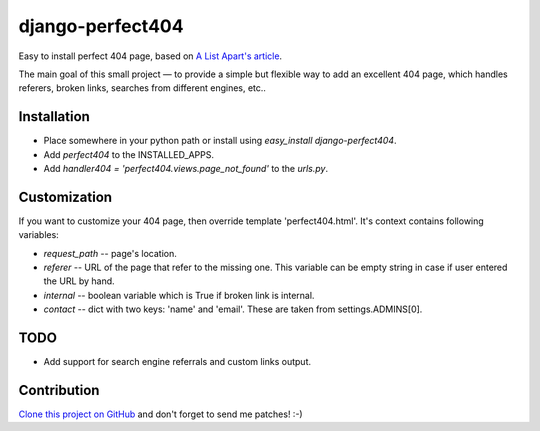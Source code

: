 django-perfect404
=================

.. image:: https://img.shields.io/pypi/v/django-perfect404.svg
    :target: https://pypi.python.org/pypi/django-perfect404/
    :alt: Latest PyPI version

.. image:: https://travis-ci.org/richardbarran/django-perfect404.svg?branch=master
    :target: https://travis-ci.org/richardbarran/django-perfect404

.. image:: https://coveralls.io/repos/github/richardbarran/django-perfect404/badge.svg?branch=master
    :target: https://coveralls.io/github/richardbarran/django-perfect404?branch=master


Easy to install perfect 404 page, based on `A List Apart's article <http://www.alistapart.com/articles/perfect404/>`_.

The main goal of this small project — to provide a simple but flexible
way to add an excellent 404 page, which handles referers, broken links,
searches from different engines, etc..

Installation
------------

* Place somewhere in your python path or install using `easy_install django-perfect404`.
* Add `perfect404` to the INSTALLED_APPS.
* Add `handler404 = 'perfect404.views.page_not_found'` to the `urls.py`.

Customization
-------------

If you want to customize your 404 page, then override template 'perfect404.html'. It's
context contains following variables:

* `request_path` -- page's location.
* `referer` -- URL of the page that refer to the missing one. This variable can be empty
  string in case if user entered the URL by hand.
* `internal` -- boolean variable which is True if broken link is internal.
* `contact` -- dict with two keys: 'name' and 'email'. These are taken from settings.ADMINS[0].

TODO
----

* Add support for search engine referrals and custom links output.

Contribution
------------

`Clone this project on GitHub <http://github.com/svetlyak40wt/django-perfect404/>`_ and don't
forget to send me patches! :-)
